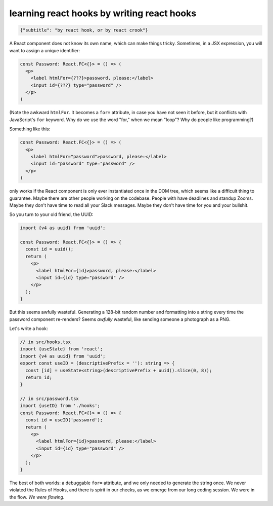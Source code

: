 learning react hooks by writing react hooks
===========================================

.. code-block::

   {"subtitle": "by react hook, or by react crook"}


A React component does not know its own name, which can make things tricky. Sometimes, in a JSX expression, you will want to assign a unique identifier:

.. code:: tsx

  const Password: React.FC<{}> = () => (
    <p>
      <label htmlFor={???}>password, please:</label>
      <input id={???} type="password" />
    </p>
  )
  
(Note the awkward ``htmlFor``. It becomes a ``for=`` attribute, in case you have not seen it before, but it conflicts with JavaScript's ``for`` keyword. Why do we use the word "for," when we mean "loop"? Why do people like programming?)

Something like this:

.. code:: tsx

  const Password: React.FC<{}> = () => (
    <p>
      <label htmlFor="password">password, please:</label>
      <input id="password" type="password" />
    </p>
  )
  
only works if the React component is only ever instantiated once in the DOM tree, which seems like a difficult thing to guarantee. Maybe there are other people working on the codebase. People with have deadlines and standup Zooms. Maybe they don't have time to read all your Slack messages. Maybe they don't have time for you and your bullshit.

So you turn to your old friend, the UUID:

.. code:: tsx

  import {v4 as uuid} from 'uuid';

  const Password: React.FC<{}> = () => {
    const id = uuid();
    return (
      <p>
        <label htmlFor={id}>password, please:</label>
        <input id={id} type="password" />
      </p>
    );
  }
  
But this seems awfully wasteful. Generating a 128-bit random number and formatting into a string every time the password component re-renders? Seems *awfully* wasteful, like sending someone a photograph as a PNG.

Let's write a hook:

.. code:: tsx

  // in src/hooks.tsx
  import {useState} from 'react';
  import {v4 as uuid} from 'uuid';
  export const useID = (descriptivePrefix = ''): string => {
    const [id] = useState<string>(descriptivePrefix + uuid().slice(0, 8));
    return id;
  }
  
  // in src/password.tsx
  import {useID} from './hooks';
  const Password: React.FC<{}> = () => {
    const id = useID('password');
    return (
      <p>
        <label htmlFor={id}>password, please:</label>
        <input id={id} type="password" />
      </p>
    );
  }
  
The best of both worlds: a debuggable ``for=`` attribute, and we only needed to generate the string once. We never violated the Rules of Hooks, and there is spirit in our cheeks, as we emerge from our long coding session. We were in the flow. *We were flowing.*
